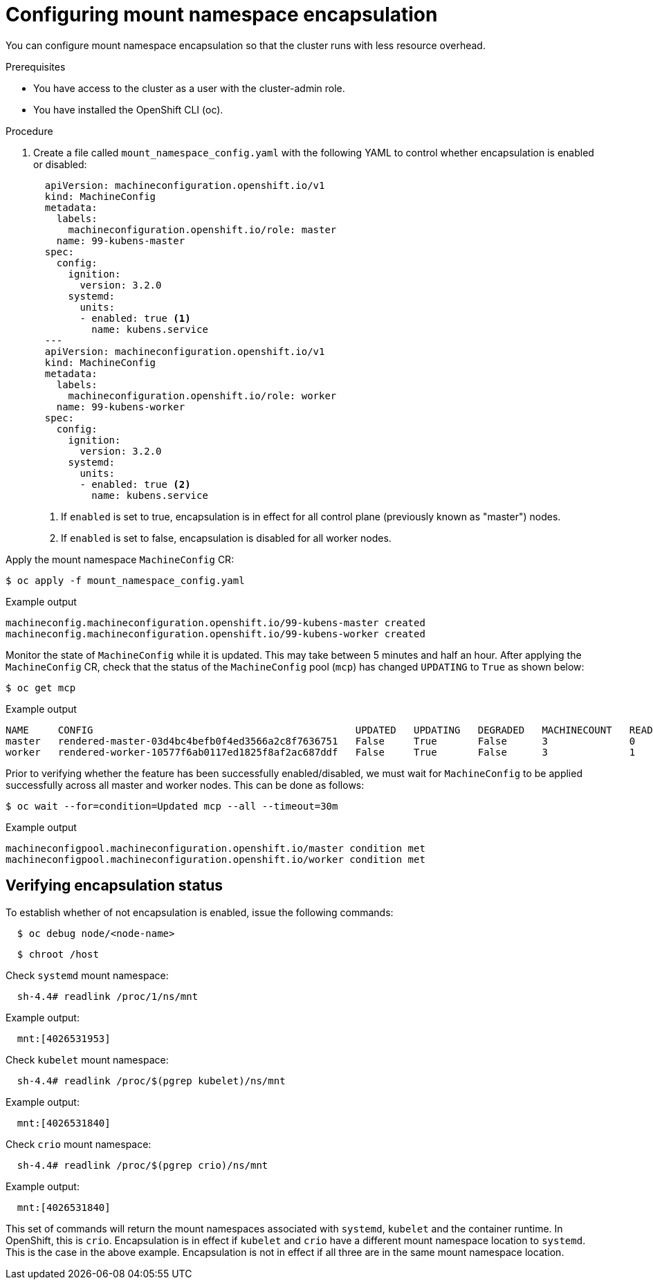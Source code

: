 // Module included in the following assemblies:
//
// * scalability_and_performance/optimizing-cpu-usage.adoc

[id="enabling-encapsulation_{context}"]
= Configuring mount namespace encapsulation

You can configure mount namespace encapsulation so that the cluster runs with less resource overhead.

.Prerequisites

* You have access to the cluster as a user with the cluster-admin role.

* You have installed the OpenShift CLI (oc).

.Procedure

. Create a file called `mount_namespace_config.yaml` with the following YAML to control whether encapsulation is enabled or disabled:

+
[source,yaml]
----
  apiVersion: machineconfiguration.openshift.io/v1
  kind: MachineConfig
  metadata:
    labels:
      machineconfiguration.openshift.io/role: master
    name: 99-kubens-master
  spec:
    config:
      ignition:
        version: 3.2.0
      systemd:
        units:
        - enabled: true <1>
          name: kubens.service
  ---
  apiVersion: machineconfiguration.openshift.io/v1
  kind: MachineConfig
  metadata:
    labels:
      machineconfiguration.openshift.io/role: worker
    name: 99-kubens-worker
  spec:
    config:
      ignition:
        version: 3.2.0
      systemd:
        units:
        - enabled: true <2>
          name: kubens.service
----
<1> If `enabled` is set to true, encapsulation is in effect for all control plane (previously known as "master") nodes.
<2> If `enabled` is set to false, encapsulation is disabled for all worker nodes.

Apply the mount namespace `MachineConfig` CR:

[source,terminal]
----
$ oc apply -f mount_namespace_config.yaml
----
.Example output
[source,terminal]
----
machineconfig.machineconfiguration.openshift.io/99-kubens-master created
machineconfig.machineconfiguration.openshift.io/99-kubens-worker created
----
Monitor the state of `MachineConfig` while it is updated. This may take between 5 minutes and half an hour. After applying the `MachineConfig` CR, check that the status of the `MachineConfig` pool (`mcp`) has changed `UPDATING` to `True` as shown below:
[source,terminal]
----
$ oc get mcp
----
.Example output
[source,terminal]
----
NAME     CONFIG                                             UPDATED   UPDATING   DEGRADED   MACHINECOUNT   READYMACHINECOUNT   UPDATEDMACHINECOUNT   DEGRADEDMACHINECOUNT   AGE
master   rendered-master-03d4bc4befb0f4ed3566a2c8f7636751   False     True       False      3              0                   0                     0                      45m
worker   rendered-worker-10577f6ab0117ed1825f8af2ac687ddf   False     True       False      3              1                   1                     0                      45m
----
Prior to verifying whether the feature has been successfully enabled/disabled, we must wait for `MachineConfig` to be applied successfully across all master and worker nodes. This can be done as follows:
[source,terminal]
----
$ oc wait --for=condition=Updated mcp --all --timeout=30m
----
.Example output
[source,terminal]
----
machineconfigpool.machineconfiguration.openshift.io/master condition met
machineconfigpool.machineconfiguration.openshift.io/worker condition met
----
== Verifying encapsulation status

To establish whether of not encapsulation is enabled, issue the following commands:

[source,terminal]
----
  $ oc debug node/<node-name>
----
[source,terminal]
----
  $ chroot /host
----
Check `systemd` mount namespace:

[source,terminal]
----
  sh-4.4# readlink /proc/1/ns/mnt
----
.Example output:
[source,terminal]
----
  mnt:[4026531953]
----
Check `kubelet` mount namespace:
[source,terminal]
----
  sh-4.4# readlink /proc/$(pgrep kubelet)/ns/mnt
----
.Example output:
[source,terminal]
----
  mnt:[4026531840]
----
Check `crio` mount namespace:
[source,terminal]
----
  sh-4.4# readlink /proc/$(pgrep crio)/ns/mnt
----
.Example output:
[source,terminal]
----
  mnt:[4026531840]
----

This set of commands will return the mount namespaces associated with `systemd`, `kubelet` and the container runtime. In OpenShift, this is `crio`.
Encapsulation is in effect if `kubelet` and `crio` have a different mount namespace location to `systemd`. This is the case in the above example.
Encapsulation is not in effect if all three are in the same mount namespace location.
